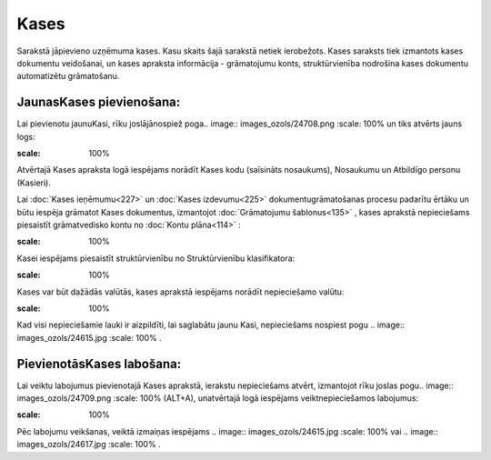 .. 123 Kases********* 


Sarakstā jāpievieno uzņēmuma kases. Kasu skaits šajā sarakstā netiek
ierobežots. Kases saraksts tiek izmantots kases dokumentu veidošanai,
un kases apraksta informācija - grāmatojumu konts, struktūrvienība
nodrošina kases dokumentu automatizētu grāmatošanu.



JaunasKases pievienošana:
`````````````````````````

Lai pievienotu jaunuKasi, rīku joslājānospiež poga.. image::
images_ozols/24708.png
:scale: 100%
un tiks atvērts jauns logs:



.. image:: images_ozols/24661.jpg
:scale: 100%




Atvērtajā Kases apraksta logā iespējams norādīt Kases kodu (saīsināts
nosaukums), Nosaukumu un Atbildīgo personu (Kasieri).



Lai :doc:`Kases ieņēmumu<227>` un :doc:`Kases izdevumu<225>`
dokumentugrāmatošanas procesu padarītu ērtāku un būtu iespēja grāmatot
Kases dokumentus, izmantojot :doc:`Grāmatojumu šablonus<135>` , kases
aprakstā nepieciešams piesaistīt grāmatvedisko kontu no :doc:`Kontu
plāna<114>` :



.. image:: images_ozols/24665.jpg
:scale: 100%




Kasei iespējams piesaistīt struktūrvienību no Struktūrvienību
klasifikatora:



.. image:: images_ozols/24667.jpg
:scale: 100%




Kases var būt dažādās valūtās, kases aprakstā iespējams norādīt
nepieciešamo valūtu:



.. image:: images_ozols/24668.jpg
:scale: 100%


Kad visi nepieciešamie lauki ir aizpildīti, lai saglabātu jaunu Kasi,
nepieciešams nospiest pogu .. image:: images_ozols/24615.jpg
:scale: 100%
.



PievienotāsKases labošana:
``````````````````````````

Lai veiktu labojumus pievienotajā Kases aprakstā, ierakstu
nepieciešams atvērt, izmantojot rīku joslas pogu.. image::
images_ozols/24709.png
:scale: 100%
(ALT+A), unatvērtajā logā iespējams veiktnepieciešamos labojumus:



.. image:: images_ozols/24669.jpg
:scale: 100%




Pēc labojumu veikšanas, veiktā izmaiņas iespējams .. image::
images_ozols/24615.jpg
:scale: 100%
vai .. image:: images_ozols/24617.jpg
:scale: 100%
.

 
